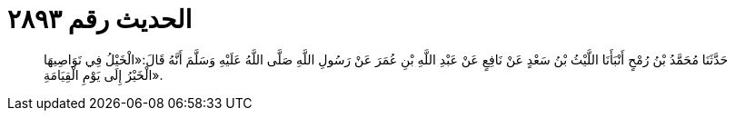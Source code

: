 
= الحديث رقم ٢٨٩٣

[quote.hadith]
حَدَّثَنَا مُحَمَّدُ بْنُ رُمْحٍ أَنْبَأَنَا اللَّيْثُ بْنُ سَعْدٍ عَنْ نَافِعٍ عَنْ عَبْدِ اللَّهِ بْنِ عُمَرَ عَنْ رَسُولِ اللَّهِ صَلَّى اللَّهُ عَلَيْهِ وَسَلَّمَ أَنَّهُ قَالَ:«الْخَيْلُ فِي نَوَاصِيهَا الْخَيْرُ إِلَى يَوْمِ الْقِيَامَةِ».